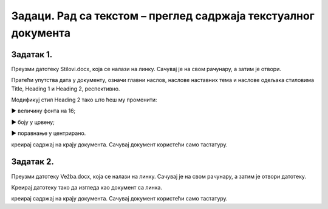 Задаци. Рад са текстом – преглед садржаја текстуалног документа
================================================================

Задатак 1.
~~~~~~~~~~

Преузми датотеку Stilovi.docx, која се налази на линку. Сачувај је на свом рачунару, а затим је отвори.

Пратећи упутства дата у документу, означи главни наслов, наслове наставних тема и наслове одељака стиловима Title, Heading 1 и Heading 2, респективно.

Модификуј стил Heading 2 тако што ћеш му променити:

► величину фонта на 16;

► боју у црвену;

► поравнање у центрирано.

креирај садржај на крају документа. 
Сачувај документ користећи само тастатуру.

Задатак 2.
~~~~~~~~~~

Преузми датотеку Vežba.docx, која се налази на линку. Сачувај је на свом рачунару, а затим је отвори датотеку.

Креирај датотеку тако да изгледа као документ са линка.

.. image:: ../../_images/L71S1.png
    :width: 500px
    :align: center

креирај садржај на крају документа. 
Сачувај документ користећи само тастатуру.